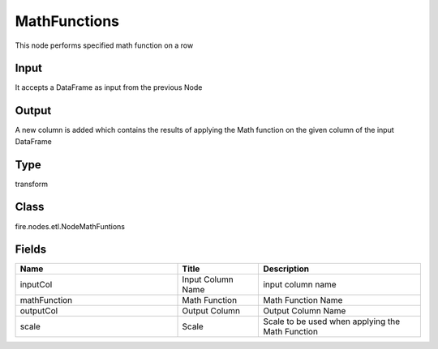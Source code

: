 MathFunctions
=========== 

This node performs specified math function on a row

Input
--------------
It accepts a DataFrame as input from the previous Node

Output
--------------
A new column is added which contains the results of applying the Math function on the given column of the input DataFrame

Type
--------- 

transform

Class
--------- 

fire.nodes.etl.NodeMathFuntions

Fields
--------- 

.. list-table::
      :widths: 10 5 10
      :header-rows: 1

      * - Name
        - Title
        - Description
      * - inputCol
        - Input Column Name
        - input column name
      * - mathFunction
        - Math Function
        - Math Function Name
      * - outputCol
        - Output Column
        - Output Column Name
      * - scale
        - Scale
        - Scale to be used when applying the Math Function




